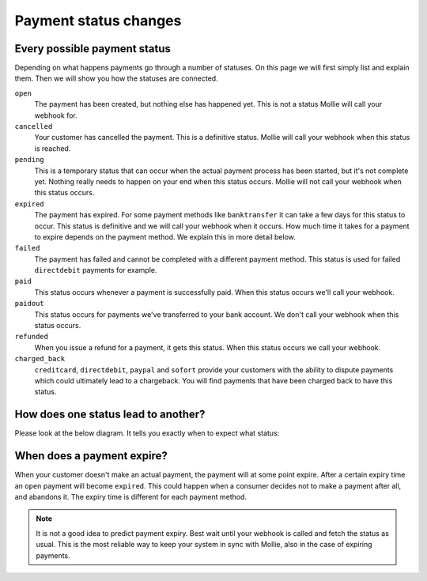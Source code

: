 Payment status changes
======================

Every possible payment status
-----------------------------

Depending on what happens payments go through a number of statuses. On this page we will first simply list and explain
them. Then we will show you how the statuses are connected.

``open``
    The payment has been created, but nothing else has happened yet. This is not a status Mollie will call your webhook for.
``cancelled``
    Your customer has cancelled the payment. This is a definitive status. Mollie will call your webhook when this status
    is reached.

``pending``
    This is a temporary status that can occur when the actual payment process has been started, but it's not complete
    yet. Nothing really needs to happen on your end when this status occurs. Mollie will not call your webhook when
    this status occurs.

``expired``
    The payment has expired. For some payment methods like ``banktransfer`` it can take a few days for this status to
    occur. This status is definitive and we will call your webhook when it occurs. How much time it takes for a payment
    to expire depends on the payment method. We explain this in more detail below.

``failed``
    The payment has failed and cannot be completed with a different payment method. This status is used for failed
    ``directdebit`` payments for example.

``paid``
    This status occurs whenever a payment is successfully paid. When this status occurs we'll call your webhook.

``paidout``
    This status occurs for payments we've transferred to your bank account. We don't call your webhook when this status
    occurs.

``refunded``
    When you issue a refund for a payment, it gets this status. When this status occurs we call your webhook.

``charged_back``
    ``creditcard``, ``directdebit``, ``paypal`` and ``sofort`` provide your customers with the ability to dispute
    payments which could ultimately lead to a chargeback. You will find payments that have been charged back to have
    this status.


How does one status lead to another?
------------------------------------

Please look at the below diagram. It tells you exactly when to expect what status:

.. image:: images/api-status-list@2x.png

When does a payment expire?
---------------------------

When your customer doesn't make an actual payment, the payment will at some point expire. After a certain expiry time an
``open`` payment will become ``expired``. This could happen when a consumer decides not to make a payment after all, and
abandons it. The expiry time is different for each payment method.

.. note:: It is not a good idea to predict payment expiry. Best wait until your webhook is called and fetch the status as
          usual. This is the most reliable way to keep your system in sync with Mollie, also in the case of expiring
          payments.